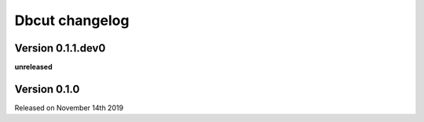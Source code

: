 .. :changelog:

Dbcut changelog
===============

Version 0.1.1.dev0
------------------

**unreleased**

Version 0.1.0
-------------

Released on November 14th 2019
